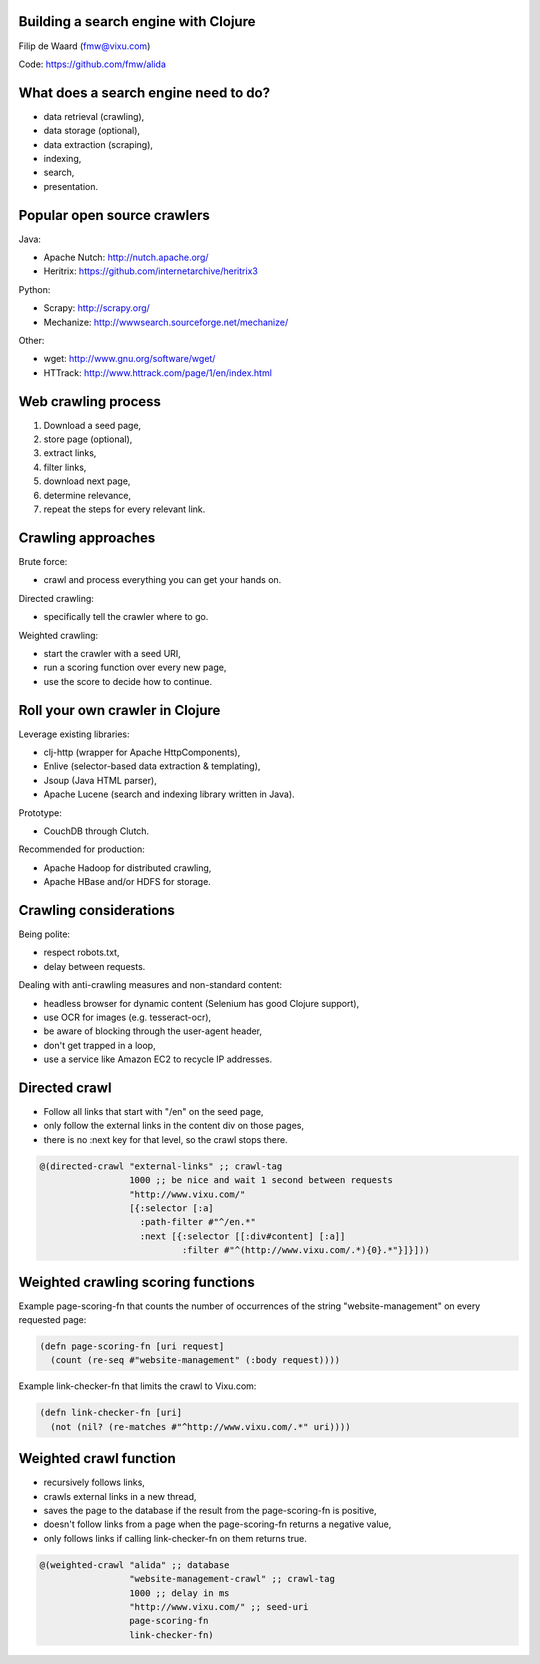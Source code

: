Building a search engine with Clojure
-------------------------------------

Filip de Waard (fmw@vixu.com)

Code: https://github.com/fmw/alida

What does a search engine need to do?
-------------------------------------

- data retrieval (crawling),
- data storage (optional),
- data extraction (scraping),
- indexing,
- search,
- presentation.

Popular open source crawlers
----------------------------

Java:

- Apache Nutch: http://nutch.apache.org/
- Heritrix: https://github.com/internetarchive/heritrix3

Python:

- Scrapy: http://scrapy.org/
- Mechanize: http://wwwsearch.sourceforge.net/mechanize/

Other:

- wget: http://www.gnu.org/software/wget/
- HTTrack: http://www.httrack.com/page/1/en/index.html

Web crawling process
--------------------

1. Download a seed page,
2. store page (optional),
3. extract links,
4. filter links,
5. download next page,
6. determine relevance,
7. repeat the steps for every relevant link.

Crawling approaches
-------------------

Brute force:

- crawl and process everything you can get your hands on.

Directed crawling:

- specifically tell the crawler where to go.

Weighted crawling:

- start the crawler with a seed URI,
- run a scoring function over every new page,
- use the score to decide how to continue.

Roll your own crawler in Clojure
--------------------------------

Leverage existing libraries:

- clj-http (wrapper for Apache HttpComponents),
- Enlive (selector-based data extraction & templating),
- Jsoup (Java HTML parser),
- Apache Lucene (search and indexing library written in Java).


Prototype:

- CouchDB through Clutch.

Recommended for production:

- Apache Hadoop for distributed crawling,
- Apache HBase and/or HDFS for storage.

Crawling considerations
-----------------------

Being polite:

- respect robots.txt,
- delay between requests.

Dealing with anti-crawling measures and non-standard content:

- headless browser for dynamic content (Selenium has good Clojure support),
- use OCR for images (e.g. tesseract-ocr),
- be aware of blocking through the user-agent header,
- don't get trapped in a loop,
- use a service like Amazon EC2 to recycle IP addresses.


Directed crawl
--------------

- Follow all links that start with "/en" on the seed page,
- only follow the external links in the content div on those pages,
- there is no :next key for that level, so the crawl stops there.

.. code-block:: clojure

   @(directed-crawl "external-links" ;; crawl-tag
                    1000 ;; be nice and wait 1 second between requests
                    "http://www.vixu.com/"
                    [{:selector [:a]
                      :path-filter #"^/en.*"
                      :next [{:selector [[:div#content] [:a]]
                              :filter #"^(http://www.vixu.com/.*){0}.*"}]}]))

Weighted crawling scoring  functions
------------------------------------

Example page-scoring-fn that counts the number of occurrences of the
string "website-management" on every requested page:

.. code-block:: clojure

   (defn page-scoring-fn [uri request]
     (count (re-seq #"website-management" (:body request))))


Example link-checker-fn that limits the crawl to Vixu.com:

.. code-block:: clojure

   (defn link-checker-fn [uri]
     (not (nil? (re-matches #"^http://www.vixu.com/.*" uri))))


Weighted crawl function
-----------------------

- recursively follows links,
- crawls external links in a new thread,
- saves the page to the database if the result from the
  page-scoring-fn is positive,
- doesn't follow links from a page when the page-scoring-fn returns a
  negative value,
- only follows links if calling link-checker-fn on them returns true.

.. code-block:: clojure

   @(weighted-crawl "alida" ;; database
                    "website-management-crawl" ;; crawl-tag
                    1000 ;; delay in ms
                    "http://www.vixu.com/" ;; seed-uri
                    page-scoring-fn
                    link-checker-fn)
